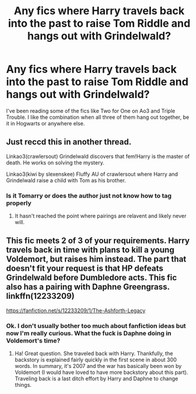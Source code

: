 #+TITLE: Any fics where Harry travels back into the past to raise Tom Riddle and hangs out with Grindelwald?

* Any fics where Harry travels back into the past to raise Tom Riddle and hangs out with Grindelwald?
:PROPERTIES:
:Author: AvonGo
:Score: 12
:DateUnix: 1615291404.0
:DateShort: 2021-Mar-09
:FlairText: Request
:END:
I've been reading some of the fics like Two for One on Ao3 and Triple Trouble. I like the combination when all three of them hang out together, be it in Hogwarts or anywhere else.


** Just reccd this in another thread.

Linkao3(crawlersout) Grindelwald discovers that fem!Harry is the master of death. He works on solving the mystery.

Linkao3(kiwi by slexenskee) Fluffy AU of crawlersout where Harry and Grindelwald raise a child with Tom as his brother.
:PROPERTIES:
:Author: xshadowfax
:Score: 8
:DateUnix: 1615298491.0
:DateShort: 2021-Mar-09
:END:

*** Is it Tomarry or does the author just not know how to tag properly
:PROPERTIES:
:Author: HELLOOOOOOooooot
:Score: 3
:DateUnix: 1615312054.0
:DateShort: 2021-Mar-09
:END:

**** It hasn't reached the point where pairings are relavent and likely never will.
:PROPERTIES:
:Author: xshadowfax
:Score: 5
:DateUnix: 1615313246.0
:DateShort: 2021-Mar-09
:END:


** This fic meets 2 of 3 of your requirements. Harry travels back in time with plans to kill a young Voldemort, but raises him instead. The part that doesn't fit your request is that HP defeats Grindelwald before Dumbledore acts. This fic also has a pairing with Daphne Greengrass. linkffn(12233209)

[[https://fanfiction.net/s/12233209/1/The-Ashforth-Legacy]]
:PROPERTIES:
:Author: A2groundhog
:Score: 5
:DateUnix: 1615294346.0
:DateShort: 2021-Mar-09
:END:

*** Ok. I don't usually bother too much about fanfiction ideas but now I'm really curious. What the fuck is Daphne doing in Voldemort's time?
:PROPERTIES:
:Author: I_love_DPs
:Score: 3
:DateUnix: 1615303501.0
:DateShort: 2021-Mar-09
:END:

**** Ha! Great question. She traveled back with Harry. Thankfully, the backstory is explained fairly quickly in the first scene in about 300 words. In summary, it's 2007 and the war has basically been won by Voldemort (I would have loved to have more backstory about this part). Traveling back is a last ditch effort by Harry and Daphne to change things.
:PROPERTIES:
:Author: A2groundhog
:Score: 4
:DateUnix: 1615306369.0
:DateShort: 2021-Mar-09
:END:
